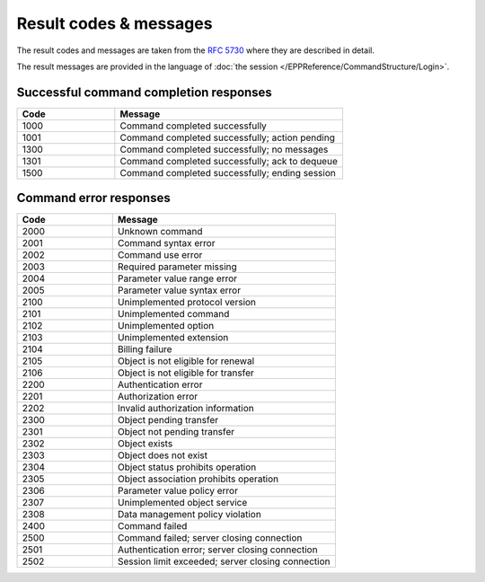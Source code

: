 


Result codes & messages
=======================

The result codes and messages are taken from the :rfc:`5730#section-3`
where they are described in detail.

The result messages are provided in the language of :doc:`the session
</EPPReference/CommandStructure/Login>`.

Successful command completion responses
---------------------------------------

.. list-table::
   :header-rows: 1
   :widths: 30, 70

   * - Code
     - Message
   * - 1000
     - Command completed successfully
   * - 1001
     - Command completed successfully; action pending
   * - 1300
     - Command completed successfully; no messages
   * - 1301
     - Command completed successfully; ack to dequeue
   * - 1500
     - Command completed successfully; ending session


Command error responses
-----------------------

.. list-table::
   :header-rows: 1
   :widths: 30, 70

   * - Code
     - Message
   * - 2000
     - Unknown command
   * - 2001
     - Command syntax error
   * - 2002
     - Command use error
   * - 2003
     - Required parameter missing
   * - 2004
     - Parameter value range error
   * - 2005
     - Parameter value syntax error
   * - 2100
     - Unimplemented protocol version
   * - 2101
     - Unimplemented command
   * - 2102
     - Unimplemented option
   * - 2103
     - Unimplemented extension
   * - 2104
     - Billing failure
   * - 2105
     - Object is not eligible for renewal
   * - 2106
     - Object is not eligible for transfer
   * - 2200
     - Authentication error
   * - 2201
     - Authorization error
   * - 2202
     - Invalid authorization information
   * - 2300
     - Object pending transfer
   * - 2301
     - Object not pending transfer
   * - 2302
     - Object exists
   * - 2303
     - Object does not exist
   * - 2304
     - Object status prohibits operation
   * - 2305
     - Object association prohibits operation
   * - 2306
     - Parameter value policy error
   * - 2307
     - Unimplemented object service
   * - 2308
     - Data management policy violation
   * - 2400
     - Command failed
   * - 2500
     - Command failed; server closing connection
   * - 2501
     - Authentication error; server closing connection
   * - 2502
     - Session limit exceeded; server closing connection
